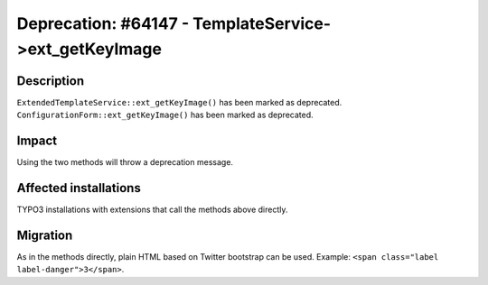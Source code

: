 ======================================================
Deprecation: #64147 - TemplateService->ext_getKeyImage
======================================================

Description
===========

``ExtendedTemplateService::ext_getKeyImage()`` has been marked as deprecated.
``ConfigurationForm::ext_getKeyImage()`` has been marked as deprecated.


Impact
======

Using the two methods will throw a deprecation message.


Affected installations
======================

TYPO3 installations with extensions that call the methods above directly.


Migration
=========

As in the methods directly, plain HTML based on Twitter bootstrap can be used.
Example: ``<span class="label label-danger">3</span>``.
